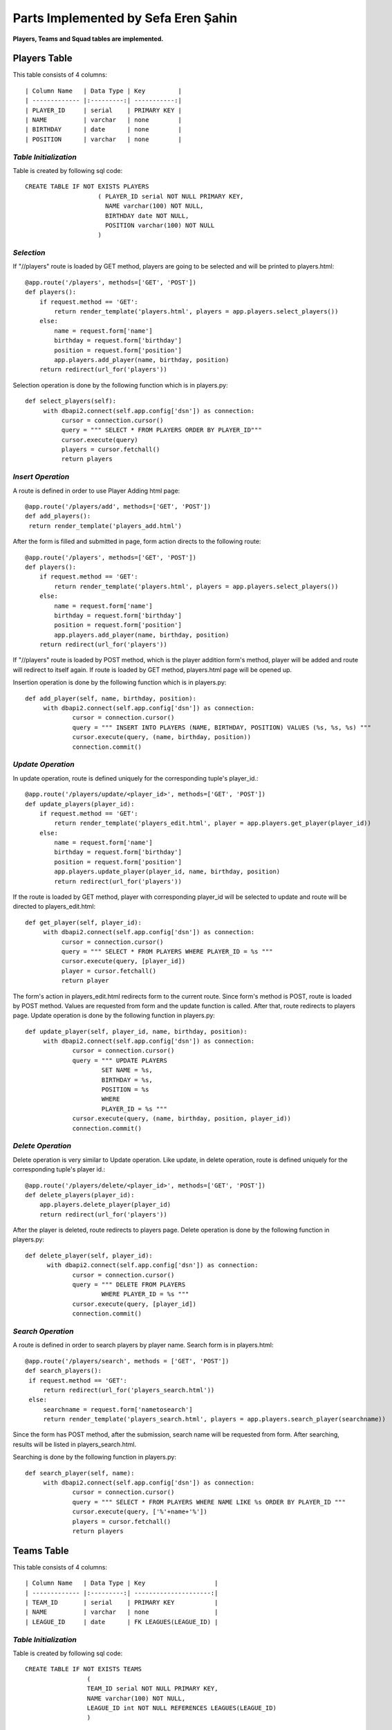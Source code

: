 Parts Implemented by Sefa Eren Şahin
====================================

**Players, Teams and Squad tables are implemented.**

Players Table
-------------
This table consists of 4 columns::

| Column Name   | Data Type | Key         |
| ------------- |:---------:| -----------:|
| PLAYER_ID     | serial    | PRIMARY KEY |
| NAME          | varchar   | none        |
| BIRTHDAY      | date      | none        |
| POSITION      | varchar   | none        |

*Table Initialization*
^^^^^^^^^^^^^^^^^^^^^^

Table is created by following sql code::

   CREATE TABLE IF NOT EXISTS PLAYERS
                       ( PLAYER_ID serial NOT NULL PRIMARY KEY,
                         NAME varchar(100) NOT NULL,
                         BIRTHDAY date NOT NULL,
                         POSITION varchar(100) NOT NULL
                       )

*Selection*
^^^^^^^^^^^

If "//players" route is loaded by GET method, players are going to be selected and will be printed to players.html::

   @app.route('/players', methods=['GET', 'POST'])
   def players():
       if request.method == 'GET':
           return render_template('players.html', players = app.players.select_players())
       else:
           name = request.form['name']
           birthday = request.form['birthday']
           position = request.form['position']
           app.players.add_player(name, birthday, position)
       return redirect(url_for('players'))

Selection operation is done by the following function which is in players.py::

   def select_players(self):
        with dbapi2.connect(self.app.config['dsn']) as connection:
             cursor = connection.cursor()
             query = """ SELECT * FROM PLAYERS ORDER BY PLAYER_ID"""
             cursor.execute(query)
             players = cursor.fetchall()
             return players

*Insert Operation*
^^^^^^^^^^^^^^^^^^

A route is defined in order to use Player Adding html page::

   @app.route('/players/add', methods=['GET', 'POST'])
   def add_players():
    return render_template('players_add.html')

After the form is filled and submitted in page, form action directs to the following route::

   @app.route('/players', methods=['GET', 'POST'])
   def players():
       if request.method == 'GET':
           return render_template('players.html', players = app.players.select_players())
       else:
           name = request.form['name']
           birthday = request.form['birthday']
           position = request.form['position']
           app.players.add_player(name, birthday, position)
       return redirect(url_for('players'))

If "//players" route is loaded by POST method, which is the player addition form's method, player will be added and route will redirect to itself again.
If route is loaded by GET method, players.html page will be opened up.

Insertion operation is done by the following function which is in players.py::

   def add_player(self, name, birthday, position):
        with dbapi2.connect(self.app.config['dsn']) as connection:
                cursor = connection.cursor()
                query = """ INSERT INTO PLAYERS (NAME, BIRTHDAY, POSITION) VALUES (%s, %s, %s) """
                cursor.execute(query, (name, birthday, position))
                connection.commit()

*Update Operation*
^^^^^^^^^^^^^^^^^^

In update operation, route is defined uniquely for the corresponding tuple's player_id.::

   @app.route('/players/update/<player_id>', methods=['GET', 'POST'])
   def update_players(player_id):
       if request.method == 'GET':
           return render_template('players_edit.html', player = app.players.get_player(player_id))
       else:
           name = request.form['name']
           birthday = request.form['birthday']
           position = request.form['position']
           app.players.update_player(player_id, name, birthday, position)
           return redirect(url_for('players'))

If the route is loaded by GET method, player with corresponding player_id will be selected to update and route will be directed to players_edit.html::

   def get_player(self, player_id):
        with dbapi2.connect(self.app.config['dsn']) as connection:
             cursor = connection.cursor()
             query = """ SELECT * FROM PLAYERS WHERE PLAYER_ID = %s """
             cursor.execute(query, [player_id])
             player = cursor.fetchall()
             return player

The form's action in players_edit.html redirects form to the current route. Since form's method is POST, route is loaded by POST method.
Values are requested from form and the update function is called. After that, route redirects to players page.
Update operation is done by the following function in players.py::

   def update_player(self, player_id, name, birthday, position):
        with dbapi2.connect(self.app.config['dsn']) as connection:
                cursor = connection.cursor()
                query = """ UPDATE PLAYERS
                        SET NAME = %s,
                        BIRTHDAY = %s,
                        POSITION = %s
                        WHERE
                        PLAYER_ID = %s """
                cursor.execute(query, (name, birthday, position, player_id))
                connection.commit()

*Delete Operation*
^^^^^^^^^^^^^^^^^^

Delete operation is very similar to Update operation. Like update, in delete operation, route is defined uniquely for the corresponding tuple's player id.::

   @app.route('/players/delete/<player_id>', methods=['GET', 'POST'])
   def delete_players(player_id):
       app.players.delete_player(player_id)
       return redirect(url_for('players'))

After the player is deleted, route redirects to players page. Delete operation is done by the following function in players.py::

   def delete_player(self, player_id):
         with dbapi2.connect(self.app.config['dsn']) as connection:
                cursor = connection.cursor()
                query = """ DELETE FROM PLAYERS
                        WHERE PLAYER_ID = %s """
                cursor.execute(query, [player_id])
                connection.commit()

*Search Operation*
^^^^^^^^^^^^^^^^^^

A route is defined in order to search players by player name. Search form is in players.html::

   @app.route('/players/search', methods = ['GET', 'POST'])
   def search_players():
    if request.method == 'GET':
        return redirect(url_for('players_search.html'))
    else:
        searchname = request.form['nametosearch']
        return render_template('players_search.html', players = app.players.search_player(searchname))

Since the form has POST method, after the submission, search name will be requested from form. After searching, results will be listed in players_search.html.

Searching is done by the following function in players.py::

   def search_player(self, name):
        with dbapi2.connect(self.app.config['dsn']) as connection:
                cursor = connection.cursor()
                query = """ SELECT * FROM PLAYERS WHERE NAME LIKE %s ORDER BY PLAYER_ID """
                cursor.execute(query, ['%'+name+'%'])
                players = cursor.fetchall()
                return players

Teams Table
-----------

This table consists of 4 columns::

| Column Name   | Data Type | Key                   |
| ------------- |:---------:| ---------------------:|
| TEAM_ID       | serial    | PRIMARY KEY           |
| NAME          | varchar   | none                  |
| LEAGUE_ID     | date      | FK LEAGUES(LEAGUE_ID) |

*Table Initialization*
^^^^^^^^^^^^^^^^^^^^^^

Table is created by following sql code::

   CREATE TABLE IF NOT EXISTS TEAMS
                    (
                    TEAM_ID serial NOT NULL PRIMARY KEY,
                    NAME varchar(100) NOT NULL,
                    LEAGUE_ID int NOT NULL REFERENCES LEAGUES(LEAGUE_ID)
                    )

*Selection*
^^^^^^^^^^^

If "/teams" route is loaded by GET method, teams are going to be selected and will be printed to teams.html::

   @app.route('/teams', methods=['GET', 'POST'])
   def teams():
    if request.method == 'GET':
        return render_template('teams.html', teams = app.teams.select_teams())
    else:
        name = request.form['name']
        league_id = request.form['league_id']
        app.teams.add_team(name,league_id)
    return redirect(url_for('teams'))

Selection operation is done by the following function which is in teams.py::

   def select_teams(self):
         with dbapi2.connect(self.app.config['dsn']) as connection:
              cursor = connection.cursor()
              query = """ SELECT * FROM TEAMS ORDER BY TEAM_ID """
              cursor.execute(query)
              connection.commit()

              teams = cursor.fetchall()
              return teams

*Insert Operation*
^^^^^^^^^^^^^^^^^^

A route is defined in order to use Team Adding html page Leagues are selected and added to Dropdown Menu since League_id is foreign key.::

   @app.route('/teams/add', methods=['GET', 'POST'])
   def add_teams():
    return render_template('teams_add.html', leagues = app.leagues.get_leagues())

After the form is filled and submitted in page, form action directs to the following route::

   @app.route('/teams', methods=['GET', 'POST'])
   def teams():
    if request.method == 'GET':
        return render_template('teams.html', teams = app.teams.select_teams())
    else:
        name = request.form['name']
        league_id = request.form['league_id']
        app.teams.add_team(name,league_id)
    return redirect(url_for('teams'))

If "/teams" route is loaded by POST method, which is the team addition form's method, team will be added and route will redirect to itself again.
If route is loaded by GET method, teams.html page will be opened up.

Insertion operation is done by the following function which is in teams.py::

   def add_team(self, name, league_id):
        with dbapi2.connect(self.app.config['dsn']) as connection:
                cursor = connection.cursor()
                query = """ INSERT INTO TEAMS (NAME, LEAGUE_ID) VALUES (%s, %s) """
                cursor.execute(query, (name, league_id))
                connection.commit()

*Update Operation*
^^^^^^^^^^^^^^^^^^

In update operation, route is defined uniquely for the corresponding tuple's team_id.::

   @app.route('/teams/update/<team_id>', methods=['GET', 'POST'])
   def update_teams(team_id):
    if request.method == 'GET':
        return render_template('teams_edit.html', team = app.teams.get_team(team_id), leagues = app.leagues.get_leagues())
    else:
        name = request.form['name']
        league_id = request.form['league_id']
        app.teams.update_team(team_id, name, league_id)
        return redirect(url_for('teams'))

If the route is loaded by GET method, team with corresponding team_id will be selected to update and route will be directed to teams_edit.html::

   def get_team(self, team_id):
        with dbapi2.connect(self.app.config['dsn']) as connection:
             cursor = connection.cursor()
             query = """ SELECT * FROM TEAMS WHERE TEAM_ID = %s """
             cursor.execute(query, [team_id])
             connection.commit()
             team = cursor.fetchall()
             return team

The form's action in teams_edit.html redirects form to the current route. Since form's method is POST, route is loaded by POST method.
Values are requested from form and the update function is called. After that, route redirects to teams page.
Update operation is done by the following function in teams.py::

   def update_team(self, team_id, name, league_id):
        with dbapi2.connect(self.app.config['dsn']) as connection:
                cursor = connection.cursor()
                query = """ UPDATE TEAMS
                        SET NAME = %s,
                        LEAGUE_ID = %s
                        WHERE
                        TEAM_ID = %s """
                cursor.execute(query, (name, league_id, team_id))
                connection.commit()


*Delete Operation*
^^^^^^^^^^^^^^^^^^

Delete operation is very similar to Update operation. Like update, in delete operation, route is defined uniquely for the corresponding tuple's team id.::

   @app.route('/teams/delete/<team_id>', methods=['GET', 'POST'])
   def delete_teams(team_id):
    app.teams.delete_team(team_id)
    return redirect(url_for('teams'))

After the team is deleted, route redirects to players page. Delete operation is done by the following function in teams.py::

    def delete_team(self, team_id):
         with dbapi2.connect(self.app.config['dsn']) as connection:
            cursor = connection.cursor()
            query = """ DELETE FROM TEAMS WHERE TEAM_ID = %s """
            cursor.execute(query, [team_id])
            connection.commit()

*Search Operation*
^^^^^^^^^^^^^^^^^^

A route is defined in order to search teams by team name. Search form is in teams.html::

   @app.route('/teams/search', methods = ['GET', 'POST'])
   def search_teams():
    if request.method == 'GET':
        return redirect(url_for('teams_search.html'))
    else:
        searchname = request.form['nametosearch']
        return render_template('teams_search.html', teams = app.teams.search_team(searchname))


Since the form has POST method, after the submission, search name will be requested from form. After searching, results will be listed in teams_search.html.

Searching is done by the following function in teams.py::

   def search_team(self, name):
        with dbapi2.connect(self.app.config['dsn']) as connection:
                cursor = connection.cursor()
                query = """ SELECT * FROM TEAMS WHERE NAME LIKE %s ORDER BY TEAM_ID """
                cursor.execute(query, ['%'+name+'%'])
                teams = cursor.fetchall()
                return teams

Squads Table
------------

This table consists of 4 columns::

| Column Name   | Data Type | Key                   |
| ------------- |:---------:| ---------------------:|
| SQUAD_ID      | serial    | PRIMARY KEY           |
| TEAM_ID       | int       | FK TEAMS(TEAM_ID)     |
| PLAYER_ID     | int       | FK PLAYERS(PLAYER_ID) |
| KIT_NO        | int       | none                  |

*Table Initialization*
^^^^^^^^^^^^^^^^^^^^^^

Table is created by following sql code::

   CREATE TABLE IF NOT EXISTS SQUADS
                    (
                    SQUAD_ID serial NOT NULL PRIMARY KEY,
                    TEAM_ID int NOT NULL REFERENCES TEAMS(TEAM_ID),
                    PLAYER_ID int NOT NULL UNIQUE REFERENCES PLAYERS(PLAYER_ID),
                    KIT_NO int NOT NULL
                    )
*Selection*
^^^^^^^^^^^

If "/squads" route is loaded by GET method, squads are going to be selected and will be printed to squads.html::

   @app.route('/squads', methods=['GET', 'POST'])
   def squads():
    if request.method == 'GET':
        return render_template('squads.html', teams = app.squads.get_teams(), squads = app.squads.show_squads())
    else:
        team_id = request.form['team_id']
        player_id = request.form['player_id']
        kit_no = request.form['kit_no']
        app.squads.add_squad(team_id, player_id, kit_no)
    return redirect(url_for('squads'))

Selection is made in a way that, instead of using team_id and player_id, team name and player name corresponding to their id's are selected using LEFT JOIN.
Selection operation is done by the following function which is in squads.py::

   def show_squads(self):
        with dbapi2.connect(self.app.config['dsn']) as connection:
             cursor = connection.cursor()
             query = """ SELECT squad_id, teams.name, players.name, kit_no FROM SQUADS
                     LEFT JOIN TEAMS
                     ON SQUADS.TEAM_ID = TEAMS.TEAM_ID
                     LEFT JOIN PLAYERS
                     ON SQUADS.PLAYER_ID = PLAYERS.PLAYER_ID
                     ORDER BY SQUADS.TEAM_ID """
             cursor.execute(query)
             connection.commit()

             squads = cursor.fetchall()
             return squads

*Insert Operation*
^^^^^^^^^^^^^^^^^^

A route is defined in order to use Squad Adding html page. Teams and Players are selected and added to Dropdown Menus since they're foreign keys.::

   @app.route('/squads/add', methods=['GET', 'POST'])
   def add_squads():
    return render_template('squads_add.html', teams = app.teams.select_teams(), players = app.squads.get_players())


After the form is filled and submitted in page, form action directs to the following route::

   @app.route('/squads', methods=['GET', 'POST'])
   def squads():
    if request.method == 'GET':
        return render_template('squads.html', teams = app.squads.get_teams(), squads = app.squads.show_squads())
    else:
        team_id = request.form['team_id']
        player_id = request.form['player_id']
        kit_no = request.form['kit_no']
        app.squads.add_squad(team_id, player_id, kit_no)
    return redirect(url_for('squads'))


If "/squads" route is loaded by POST method, which is the squad addition form's method, team will be added and route will redirect to itself again.
If route is loaded by GET method, squads.html page will be opened up.

Insertion operation is done by the following function which is in squads.py::

   def add_squad(self, team_id, player_id, kit_no):
        with dbapi2.connect(self.app.config['dsn']) as connection:
                cursor = connection.cursor()
                query = """ INSERT INTO SQUADS (TEAM_ID, PLAYER_ID, KIT_NO) VALUES (%s, %s, %s) """
                cursor.execute(query, (team_id, player_id, kit_no))
                connection.commit()

*Update Operation*
^^^^^^^^^^^^^^^^^^

In update operation, route is defined uniquely for the corresponding tuple's squad_id.::

   @app.route('/squads/update/<squad_id>', methods=['GET', 'POST'])
   def update_squads(squad_id):
       if request.method == 'GET':
           return render_template('squads_edit.html', squad = app.squads.get_squad(squad_id), teams = app.teams.select_teams(), players = app.players.select_players())
       else:
           team_id = request.form['team_id']
           player_id = request.form['player_id']
           kit_no = request.form['kit_no']
           app.squads.update_squad(squad_id, team_id, player_id, kit_no)
           return redirect(url_for('squads'))

If the route is loaded by GET method, team with corresponding squad_id will be selected to update and route will be directed to squads_edit.html::

   def get_squad(self, squad_id):
        with dbapi2.connect(self.app.config['dsn']) as connection:
             cursor = connection.cursor()
             query = """ SELECT * FROM SQUADS WHERE SQUAD_ID = %s """
             cursor.execute(query, [squad_id])
             connection.commit()
             squad = cursor.fetchall()
             return squad

The form's action in squads_edit.html redirects form to the current route. Since form's method is POST, route is loaded by POST method.
Values are requested from form and the update function is called. After that, route redirects to squads page.
Update operation is done by the following function in squads.py::

   def update_squad(self, squad_id, team_id, player_id, kit_no):
        with dbapi2.connect(self.app.config['dsn']) as connection:
                cursor = connection.cursor()
                query = """ UPDATE SQUADS
                        SET
                        TEAM_ID = %s,
                        PLAYER_ID = %s,
                        KIT_NO = %s
                        WHERE
                        SQUAD_ID = %s """
                cursor.execute(query, (team_id, player_id, kit_no, squad_id))
                connection.commit()


*Delete Operation*
^^^^^^^^^^^^^^^^^^

Delete operation is very similar to Update operation. Like update, in delete operation, route is defined uniquely for the corresponding tuple's squad id.::

   @app.route('/squads/delete/<squad_id>', methods=['GET', 'POST'])
   def delete_squads(squad_id):
       app.squads.delete_squad(squad_id)
       return redirect(url_for('squads'))

After the team is deleted, route redirects to squads page. Delete operation is done by the following function in squads.py::

    def delete_squad(self, squad_id):
         with dbapi2.connect(self.app.config['dsn']) as connection:
            cursor = connection.cursor()
            query = """ DELETE FROM SQUADS WHERE SQUAD_ID = %s """
            cursor.execute(query, [squad_id])
            connection.commit()

*Search Operation*
------------------

A route is defined in order to search and filter squads by team name. Searching is made in a way that in squads.html, team names are selected and added to a dropdown list.
And squads can be filtered by selecting team name. Search form is in squads.html::

   @app.route('/squads/search', methods = ['GET', 'POST'])
   def search_squads():
    if request.method == 'GET':
        return redirect(url_for('squads_search.html'), teams = app.squads.get_teams())
    else:
        team_id = request.form['name']
        return render_template('squads_search.html', teams = app.squads.get_teams(), squads = app.squads.search_squad(team_id))

Team names ae selected by the following function in squads.py. This function selects team names distinctly. To obtain team name corresponding to team_id, LEFT JOIN is used.::

   def get_teams(self):
        with dbapi2.connect(self.app.config['dsn']) as connection:
             cursor = connection.cursor()
             query = """ SELECT DISTINCT teams.team_id, teams.name FROM SQUADS
                     LEFT JOIN TEAMS
                     ON SQUADS.TEAM_ID = TEAMS.TEAM_ID ORDER BY TEAM_ID"""
             cursor.execute(query)
             connection.commit()
             teams = cursor.fetchall()
             return teams


Since the form has POST method, after the submission, search name will be requested from form. After searching, results will be listed in squads_search.html.

Searching is done by the following function in squads.py::

   def search_squad(self, team_id):
        with dbapi2.connect(self.app.config['dsn']) as connection:
             cursor = connection.cursor()
             query =  """ SELECT squad_id, teams.name, players.name, kit_no FROM SQUADS
                     LEFT JOIN TEAMS
                     ON SQUADS.TEAM_ID = TEAMS.TEAM_ID
                     LEFT JOIN PLAYERS
                     ON SQUADS.PLAYER_ID = PLAYERS.PLAYER_ID
                     WHERE SQUADS.TEAM_ID = %s
                     ORDER BY SQUADS.TEAM_ID """
             cursor.execute(query, [team_id])
             connection.commit()
             squad = cursor.fetchall()
             return squad

